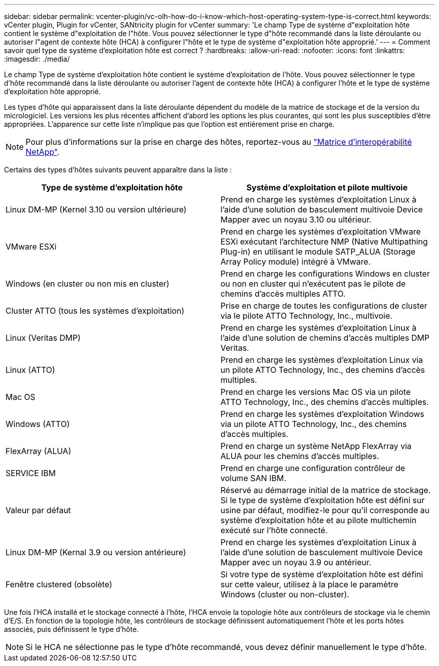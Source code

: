 ---
sidebar: sidebar 
permalink: vcenter-plugin/vc-olh-how-do-i-know-which-host-operating-system-type-is-correct.html 
keywords: vCenter plugin, Plugin for vCenter, SANtricity plugin for vCenter 
summary: 'Le champ Type de système d"exploitation hôte contient le système d"exploitation de l"hôte. Vous pouvez sélectionner le type d"hôte recommandé dans la liste déroulante ou autoriser l"agent de contexte hôte (HCA) à configurer l"hôte et le type de système d"exploitation hôte approprié.' 
---
= Comment savoir quel type de système d'exploitation hôte est correct ?
:hardbreaks:
:allow-uri-read: 
:nofooter: 
:icons: font
:linkattrs: 
:imagesdir: ./media/


[role="lead"]
Le champ Type de système d'exploitation hôte contient le système d'exploitation de l'hôte. Vous pouvez sélectionner le type d'hôte recommandé dans la liste déroulante ou autoriser l'agent de contexte hôte (HCA) à configurer l'hôte et le type de système d'exploitation hôte approprié.

Les types d'hôte qui apparaissent dans la liste déroulante dépendent du modèle de la matrice de stockage et de la version du micrologiciel. Les versions les plus récentes affichent d'abord les options les plus courantes, qui sont les plus susceptibles d'être appropriées. L'apparence sur cette liste n'implique pas que l'option est entièrement prise en charge.


NOTE: Pour plus d'informations sur la prise en charge des hôtes, reportez-vous au http://mysupport.netapp.com/matrix["Matrice d'interopérabilité NetApp"^].

Certains des types d'hôtes suivants peuvent apparaître dans la liste :

|===
| Type de système d'exploitation hôte | Système d'exploitation et pilote multivoie 


| Linux DM-MP (Kernel 3.10 ou version ultérieure) | Prend en charge les systèmes d'exploitation Linux à l'aide d'une solution de basculement multivoie Device Mapper avec un noyau 3.10 ou ultérieur. 


| VMware ESXi | Prend en charge les systèmes d'exploitation VMware ESXi exécutant l'architecture NMP (Native Multipathing Plug-in) en utilisant le module SATP_ALUA (Storage Array Policy module) intégré à VMware. 


| Windows (en cluster ou non mis en cluster) | Prend en charge les configurations Windows en cluster ou non en cluster qui n'exécutent pas le pilote de chemins d'accès multiples ATTO. 


| Cluster ATTO (tous les systèmes d'exploitation) | Prise en charge de toutes les configurations de cluster via le pilote ATTO Technology, Inc., multivoie. 


| Linux (Veritas DMP) | Prend en charge les systèmes d'exploitation Linux à l'aide d'une solution de chemins d'accès multiples DMP Veritas. 


| Linux (ATTO) | Prend en charge les systèmes d'exploitation Linux via un pilote ATTO Technology, Inc., des chemins d'accès multiples. 


| Mac OS | Prend en charge les versions Mac OS via un pilote ATTO Technology, Inc., des chemins d'accès multiples. 


| Windows (ATTO) | Prend en charge les systèmes d'exploitation Windows via un pilote ATTO Technology, Inc., des chemins d'accès multiples. 


| FlexArray (ALUA) | Prend en charge un système NetApp FlexArray via ALUA pour les chemins d'accès multiples. 


| SERVICE IBM | Prend en charge une configuration contrôleur de volume SAN IBM. 


| Valeur par défaut | Réservé au démarrage initial de la matrice de stockage. Si le type de système d'exploitation hôte est défini sur usine par défaut, modifiez-le pour qu'il corresponde au système d'exploitation hôte et au pilote multichemin exécuté sur l'hôte connecté. 


| Linux DM-MP (Kernal 3.9 ou version antérieure) | Prend en charge les systèmes d'exploitation Linux à l'aide d'une solution de basculement multivoie Device Mapper avec un noyau 3.9 ou antérieur. 


| Fenêtre clustered (obsolète) | Si votre type de système d'exploitation hôte est défini sur cette valeur, utilisez à la place le paramètre Windows (cluster ou non-cluster). 
|===
Une fois l'HCA installé et le stockage connecté à l'hôte, l'HCA envoie la topologie hôte aux contrôleurs de stockage via le chemin d'E/S. En fonction de la topologie hôte, les contrôleurs de stockage définissent automatiquement l'hôte et les ports hôtes associés, puis définissent le type d'hôte.


NOTE: Si le HCA ne sélectionne pas le type d'hôte recommandé, vous devez définir manuellement le type d'hôte.
